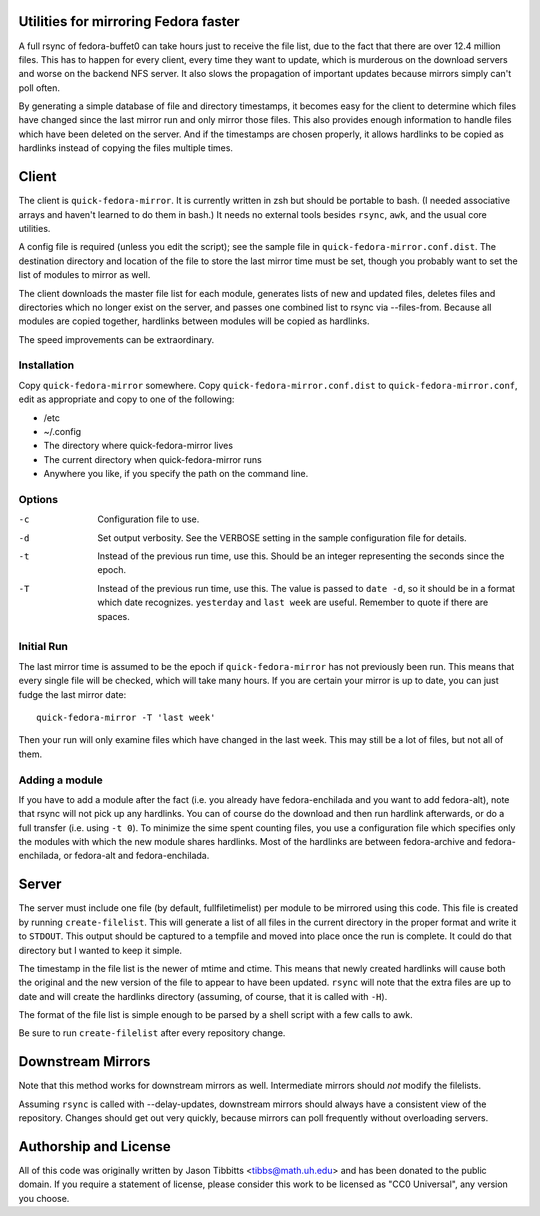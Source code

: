 Utilities for mirroring Fedora faster
=====================================

A full rsync of fedora-buffet0 can take hours just to receive the file list,
due to the fact that there are over 12.4 million files.  This has to happen for
every client, every time they want to update, which is murderous on the
download servers and worse on the backend NFS server.  It also slows the
propagation of important updates because mirrors simply can't poll often.

By generating a simple database of file and directory timestamps, it becomes
easy for the client to determine which files have changed since the last mirror
run and only mirror those files.  This also provides enough information to
handle files which have been deleted on the server.  And if the timestamps are
chosen properly, it allows hardlinks to be copied as hardlinks instead of
copying the files multiple times.

Client
======

The client is ``quick-fedora-mirror``.  It is currently written in zsh but
should be portable to bash.  (I needed associative arrays and haven't learned
to do them in bash.)  It needs no external tools besides ``rsync``, ``awk``,
and the usual core utilities.

A config file is required (unless you edit the script); see the sample file in
``quick-fedora-mirror.conf.dist``.  The destination directory and location of
the file to store the last mirror time must be set, though you probably want to
set the list of modules to mirror as well.

The client downloads the master file list for each module, generates lists of
new and updated files, deletes files and directories which no longer exist on
the server, and passes one combined list to rsync via --files-from.  Because
all modules are copied together, hardlinks between modules will be copied as
hardlinks.

The speed improvements can be extraordinary.

Installation
------------

Copy ``quick-fedora-mirror`` somewhere.  Copy ``quick-fedora-mirror.conf.dist``
to ``quick-fedora-mirror.conf``, edit as appropriate and copy to one of the
following:

* /etc

* ~/.config

* The directory where quick-fedora-mirror lives

* The current directory when quick-fedora-mirror runs

* Anywhere you like, if you specify the path on the command line.

Options
-------

-c
    Configuration file to use.

-d
    Set output verbosity.  See the VERBOSE setting in the sample configuration
    file for details.

-t
    Instead of the previous run time, use this.  Should be an integer
    representing the seconds since the epoch.

-T
    Instead of the previous run time, use this.  The value is passed to ``date
    -d``, so it should be in a format which date recognizes.  ``yesterday`` and
    ``last week`` are useful.  Remember to quote if there are spaces.

Initial Run
-----------

The last mirror time is assumed to be the epoch if ``quick-fedora-mirror`` has
not previously been run.  This means that every single file will be checked,
which will take many hours.  If you are certain your mirror is up to date, you
can just fudge the last mirror date::

    quick-fedora-mirror -T 'last week'

Then your run will only examine files which have changed in the last week.
This may still be a lot of files, but not all of them.

Adding a module
---------------

If you have to add a module after the fact (i.e. you already have
fedora-enchilada and you want to add fedora-alt), note that rsync will not pick
up any hardlinks.  You can of course do the download and then run hardlink
afterwards, or do a full transfer (i.e. using ``-t 0``).  To minimize the sime
spent counting files, you use a configuration file which specifies only the
modules with which the new module shares hardlinks.  Most of the hardlinks are
between fedora-archive and fedora-enchilada, or fedora-alt and
fedora-enchilada.

Server
======

The server must include one file (by default, fullfiletimelist) per module to
be mirrored using this code.  This file is created by running
``create-filelist``.  This will generate a list of all files in the current
directory in the proper format and write it to ``STDOUT``.  This output should be
captured to a tempfile and moved into place once the run is complete.  It could
do that directory but I wanted to keep it simple.

The timestamp in the file list is the newer of mtime and ctime.  This means
that newly created hardlinks will cause both the original and the new version
of the file to appear to have been updated.  ``rsync`` will note that the extra
files are up to date and will create the hardlinks directory (assuming, of
course, that it is called with ``-H``).

The format of the file list is simple enough to be parsed by a shell script
with a few calls to awk.

Be sure to run ``create-filelist`` after every repository change.

Downstream Mirrors
==================

Note that this method works for downstream mirrors as well.  Intermediate
mirrors should *not* modify the filelists.

Assuming ``rsync`` is called with --delay-updates, downstream mirrors should
always have a consistent view of the repository.  Changes should get out very
quickly, because mirrors can poll frequently without overloading servers.

Authorship and License
======================

All of this code was originally written by Jason Tibbitts <tibbs@math.uh.edu>
and has been donated to the public domain.  If you require a statement of
license, please consider this work to be licensed as "CC0 Universal", any
version you choose.
